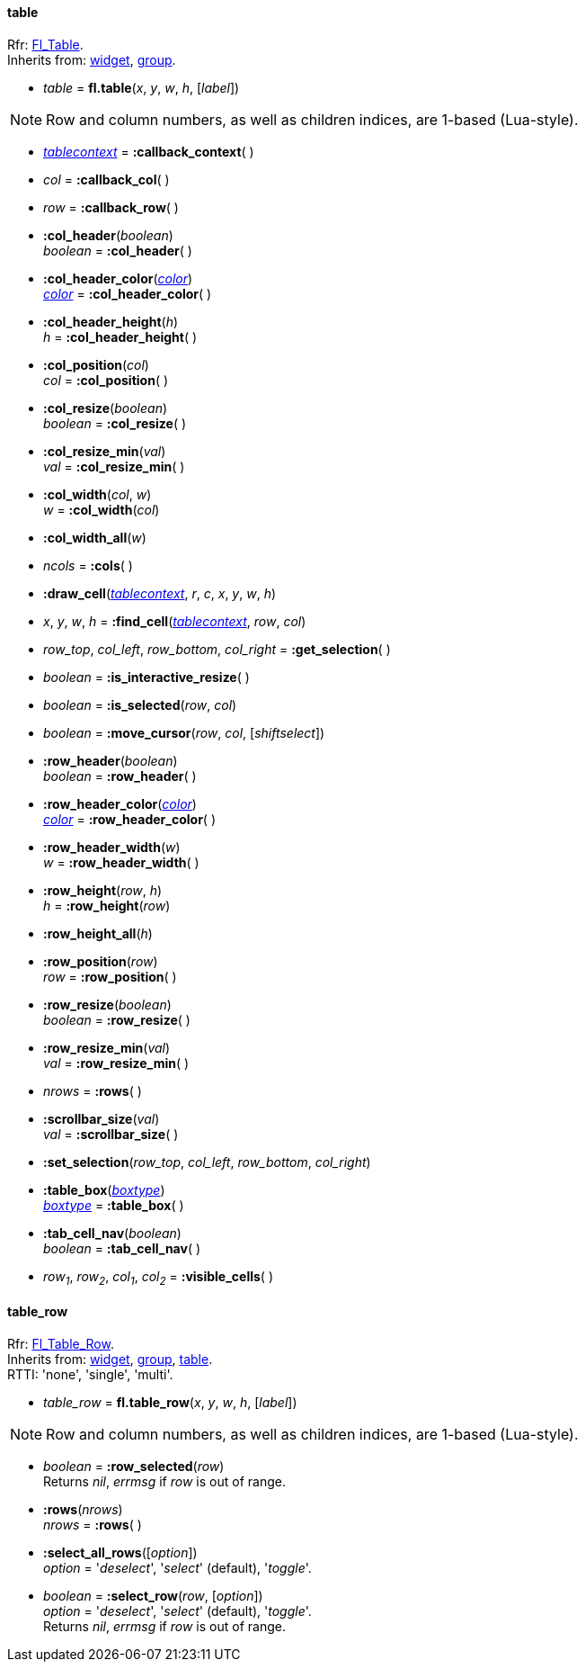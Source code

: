 
[[table]]
==== table
[small]#Rfr: link:++http://www.fltk.org/doc-1.3/classFl__Table.html++[Fl_Table]. +
Inherits from: <<widget, widget>>, <<group, group>>.#

* _table_ = *fl.table*(_x_, _y_, _w_, _h_, [_label_])


NOTE: Row and column numbers, as well as children indices, are 1-based (Lua-style).

* <<tablecontext, _tablecontext_>> = *:callback_context*( )

* _col_ = *:callback_col*( )


* _row_ = *:callback_row*( )


* *:col_header*(_boolean_) +
_boolean_ = *:col_header*( )


* *:col_header_color*(<<color, _color_>>) +
<<color, _color_>> = *:col_header_color*( )

* *:col_header_height*(_h_) +
_h_ = *:col_header_height*( )


* *:col_position*(_col_) +
_col_ = *:col_position*( )


* *:col_resize*(_boolean_) +
_boolean_ = *:col_resize*( )


* *:col_resize_min*(_val_) +
_val_ = *:col_resize_min*( )


* *:col_width*(_col_, _w_) +
_w_ = *:col_width*(_col_)


* *:col_width_all*(_w_)

* _ncols_ = *:cols*( )


[[table.draw_cell]]
* *:draw_cell*(<<tablecontext, _tablecontext_>>, _r_, _c_, _x_, _y_, _w_, _h_)

* _x_, _y_, _w_, _h_ = *:find_cell*(<<tablecontext, _tablecontext_>>, _row_, _col_) +

* _row_top_, _col_left_, _row_bottom_, _col_right_ = *:get_selection*( )

* _boolean_ = *:is_interactive_resize*( )

* _boolean_ = *:is_selected*(_row_, _col_)

* _boolean_ = *:move_cursor*(_row_, _col_, [_shiftselect_])

* *:row_header*(_boolean_) +
_boolean_ = *:row_header*( )


* *:row_header_color*(<<color, _color_>>) +
<<color, _color_>> = *:row_header_color*( )

* *:row_header_width*(_w_) +
_w_ = *:row_header_width*( )

* *:row_height*(_row_, _h_) +
_h_ = *:row_height*(_row_)

* *:row_height_all*(_h_)

* *:row_position*(_row_) +
_row_ = *:row_position*( )


* *:row_resize*(_boolean_) +
_boolean_ = *:row_resize*( )


* *:row_resize_min*(_val_) +
_val_ = *:row_resize_min*( )

* _nrows_ = *:rows*( )

* *:scrollbar_size*(_val_) +
_val_ = *:scrollbar_size*( )


* *:set_selection*(_row_top_, _col_left_, _row_bottom_, _col_right_) 

* *:table_box*(<<boxtype, _boxtype_>>) +
<<boxtype, _boxtype_>> = *:table_box*( )

* *:tab_cell_nav*(_boolean_) +
_boolean_ = *:tab_cell_nav*( )


* _row~1~_, _row~2~_, _col~1~_, _col~2~_ = *:visible_cells*( )


// -------------------------------------
[[table_row]]
==== table_row

[small]#Rfr: link:++http://www.fltk.org/doc-1.3/classFl__Table__Row.html++[Fl_Table_Row]. +
Inherits from: <<widget, widget>>, <<group, group>>, <<table, table>>. +
RTTI: 'none', 'single', 'multi'.#

* _table_row_ = *fl.table_row*(_x_, _y_, _w_, _h_, [_label_])


NOTE: Row and column numbers, as well as children indices, are 1-based (Lua-style).

* _boolean_  = *:row_selected*(_row_) +
[small]#Returns _nil_, _errmsg_ if _row_ is out of range.#

* *:rows*(_nrows_) +
_nrows_ = *:rows*( )


* *:select_all_rows*([_option_]) +
[small]#_option_ = '_deselect_', '_select_' (default), '_toggle_'.#

* _boolean_  = *:select_row*(_row_, [_option_]) +
[small]#_option_ = '_deselect_', '_select_' (default), '_toggle_'. +
Returns _nil_, _errmsg_ if _row_ is out of range.#


